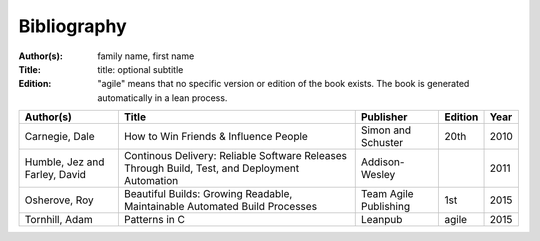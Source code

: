 .. _bibliography:

************
Bibliography
************

:Author(s): family name, first name
:Title: title: optional subtitle
:Edition: "agile" means that no specific version or edition of the book exists. The book is generated automatically in a lean process.

============================= ============================================================================================= ===================== ======= ====
Author(s)                     Title                                                                                         Publisher             Edition Year
============================= ============================================================================================= ===================== ======= ====
Carnegie, Dale                How to Win Friends & Influence People                                                         Simon and Schuster    20th    2010
Humble, Jez and Farley, David Continous Delivery: Reliable Software Releases Through Build, Test, and Deployment Automation Addison-Wesley                2011
Osherove, Roy 	              Beautiful Builds: Growing Readable, Maintainable Automated Build Processes                    Team Agile Publishing 1st 	  2015
Tornhill, Adam                Patterns in C                                                                                 Leanpub               agile   2015
============================= ============================================================================================= ===================== ======= ====

